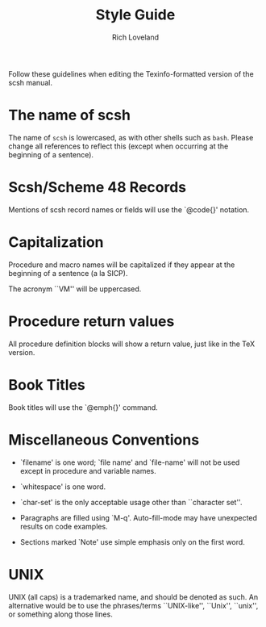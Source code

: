 #+title: Style Guide
#+author: Rich Loveland
#+email: r@rmloveland.com

Follow these guidelines when editing the Texinfo-formatted version of
the scsh manual.

* The name of scsh

  The name of =scsh= is lowercased, as with other shells such as
  =bash=. Please change all references to reflect this (except when
  occurring at the beginning of a sentence).

* Scsh/Scheme 48 Records

  Mentions of scsh record names or fields will use the `@code{}'
  notation.
  
* Capitalization

  Procedure and macro names will be capitalized if they appear at the
  beginning of a sentence (a la SICP).

  The acronym ``VM'' will be uppercased.

* Procedure return values

  All procedure definition blocks will show a return value, just like
  in the TeX version.

* Book Titles

  Book titles will use the `@emph{}' command.

* Miscellaneous Conventions

  - `filename' is one word; `file name' and `file-name' will not be
    used except in procedure and variable names.

  - `whitespace' is one word.

  - `char-set' is the only acceptable usage other than ``character set''.

  - Paragraphs are filled using `M-q'. Auto-fill-mode may have
    unexpected results on code examples.

  - Sections marked `Note' use simple emphasis only on the first word.
* UNIX

  UNIX (all caps) is a trademarked name, and should be denoted as
  such.  An alternative would be to use the phrases/terms
  ``UNIX-like'', ``Unix'', ``unix'', or something along those lines.
